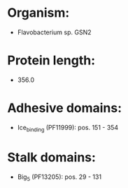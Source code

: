 * Organism:
- Flavobacterium sp. GSN2
* Protein length:
- 356.0
* Adhesive domains:
- Ice_binding (PF11999): pos. 151 - 354
* Stalk domains:
- Big_5 (PF13205): pos. 29 - 131


